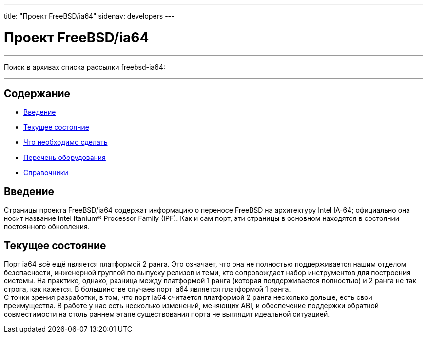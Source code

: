 ---
title: "Проект FreeBSD/ia64"
sidenav: developers
--- 

= Проект FreeBSD/ia64

'''''

Поиск в архивах списка рассылки freebsd-ia64:

'''''

[[toc]]
== Содержание

* <<intro,Введение>>
* <<status,Текущее состояние>>
* link:todo[Что необходимо сделать]
* link:machines[Перечень оборудования]
* link:refs[Справочники]

[[intro]]
== Введение

Страницы проекта FreeBSD/ia64 содержат информацию о переносе FreeBSD на архитектуру Intel IA-64; официально она носит название Intel Itanium(R) Processor Family (IPF). Как и сам порт, эти страницы в основном находятся в состоянии постоянного обновления.

[status]]
== Текущее состояние

Порт ia64 всё ещё является платформой 2 ранга. Это означает, что она не полностью поддерживается нашим отделом безопасности, инженерной группой по выпуску релизов и теми, кто сопровождает набор инструментов для построения системы. На практике, однако, разница между платформой 1 ранга (которая поддерживается полностью) и 2 ранга не так строга, как кажется. В большинстве случаев порт ia64 является платформой 1 ранга. +
С точки зрения разработки, в том, что порт ia64 считается платформой 2 ранга несколько дольше, есть свои преимущества. В работе у нас есть несколько изменений, меняющих ABI, и обеспечение поддержки обратной совместимости на столь раннем этапе существования порта не выглядит идеальной ситуацией.
